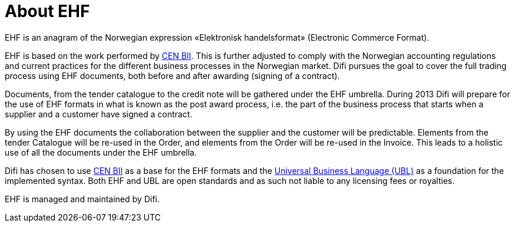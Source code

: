 =	About EHF

EHF is an anagram of the Norwegian expression «Elektronisk handelsformat» (Electronic Commerce Format).

EHF is based on the work performed by link:{link-cen-bii}[CEN BII]. This is further adjusted to comply with the Norwegian accounting regulations and current practices for the different business processes in the Norwegian market. Difi pursues the goal to cover the full trading process using EHF documents, both before and after awarding (signing of a contract).

Documents, from the tender catalogue to the credit note will be gathered under the EHF umbrella. During 2013 Difi will prepare for the use of EHF formats in what is known as the post award process, i.e. the part of the business process that starts when a supplier and a customer have signed a contract.

By using the EHF documents the collaboration between the supplier and the customer will be predictable.  Elements from the tender Catalogue will be re-used in the Order, and elements from the Order will be re-used in the Invoice. This leads to a holistic use of all the documents under the EHF umbrella.

Difi has chosen to use link:{link-cen-bii}[CEN BII] as a base for the EHF formats and the link:{link-oasis-ubl}[Universal Business Language (UBL)] as a foundation for the implemented syntax. Both EHF and UBL are open standards and as such not liable to any licensing fees  or royalties.

EHF is managed and maintained by Difi.

